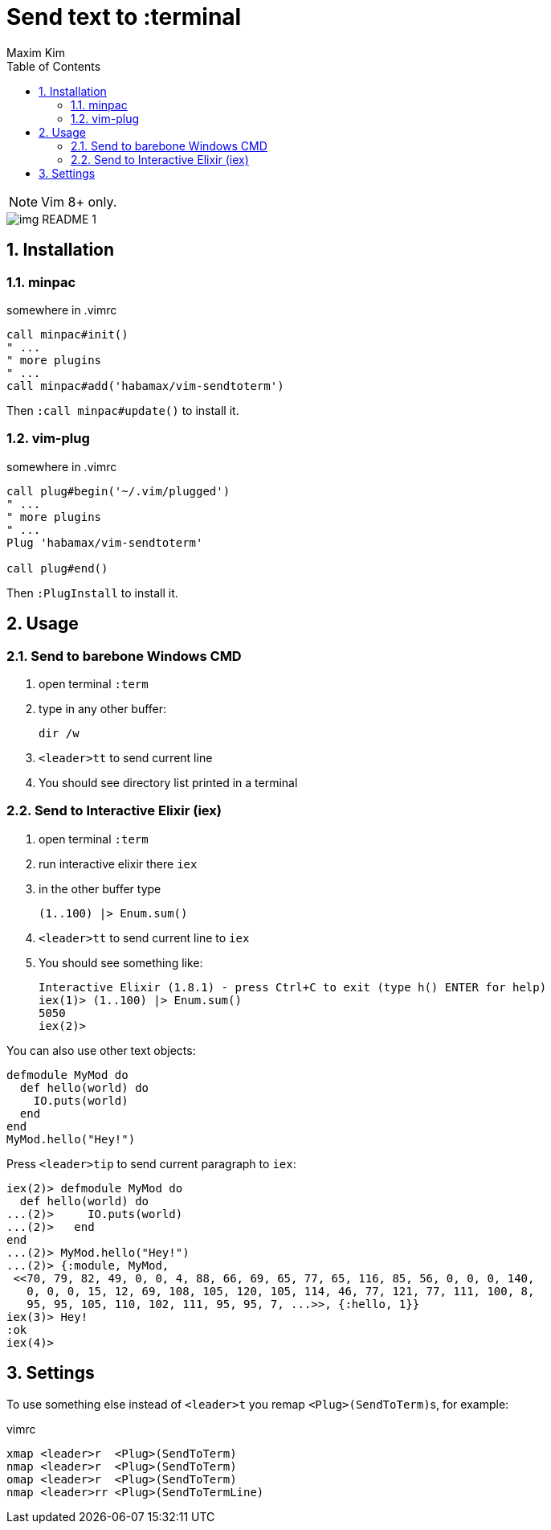 = Send text to :terminal
:author: Maxim Kim
:experimental:
:toc: left
:toclevels: 3
:icons: font
:autofit-option:
:sectnums:
:sectnumlevels: 4
:source-highlighter: rouge
:rouge-style: github
:source-linenums-option:
:imagesdir: images
:doctype: article


NOTE: Vim 8+ only.

image::img_README_1.png[]

== Installation
=== minpac

.somewhere in .vimrc
[source,vim]
------------
call minpac#init()
" ...
" more plugins
" ...
call minpac#add('habamax/vim-sendtoterm')
------------

Then `:call minpac#update()` to install it.

=== vim-plug
.somewhere in .vimrc
[source,vim]
------------
call plug#begin('~/.vim/plugged')
" ...
" more plugins
" ...
Plug 'habamax/vim-sendtoterm'

call plug#end()
------------

Then `:PlugInstall` to install it.

== Usage

=== Send to barebone Windows CMD

. open terminal `:term`
. type in any other buffer:
+
[source,bat]
dir /w

. `<leader>tt` to send current line
. You should see directory list printed in a terminal

=== Send to Interactive Elixir (iex)

. open terminal `:term`
. run interactive elixir there `iex`
. in the other buffer type
+
[source,elixir]
-------------
(1..100) |> Enum.sum()
-------------

. `<leader>tt` to send current line to `iex`
. You should see something like:
+
[source]
Interactive Elixir (1.8.1) - press Ctrl+C to exit (type h() ENTER for help)
iex(1)> (1..100) |> Enum.sum()
5050
iex(2)>

You can also use other text objects:

[source,elixir]
defmodule MyMod do
  def hello(world) do
    IO.puts(world)
  end
end
MyMod.hello("Hey!")

Press `<leader>tip` to send current paragraph to `iex`:

[source,text]
iex(2)> defmodule MyMod do
  def hello(world) do
...(2)>     IO.puts(world)
...(2)>   end
end
...(2)> MyMod.hello("Hey!")
...(2)> {:module, MyMod,
 <<70, 79, 82, 49, 0, 0, 4, 88, 66, 69, 65, 77, 65, 116, 85, 56, 0, 0, 0, 140,
   0, 0, 0, 15, 12, 69, 108, 105, 120, 105, 114, 46, 77, 121, 77, 111, 100, 8,
   95, 95, 105, 110, 102, 111, 95, 95, 7, ...>>, {:hello, 1}}
iex(3)> Hey!
:ok
iex(4)>

== Settings

To use something else instead of `<leader>t` you remap ``<Plug>(SendToTerm)``s, for example:

.vimrc
[source,vim]
-------------
xmap <leader>r  <Plug>(SendToTerm)
nmap <leader>r  <Plug>(SendToTerm)
omap <leader>r  <Plug>(SendToTerm)
nmap <leader>rr <Plug>(SendToTermLine)
-------------
